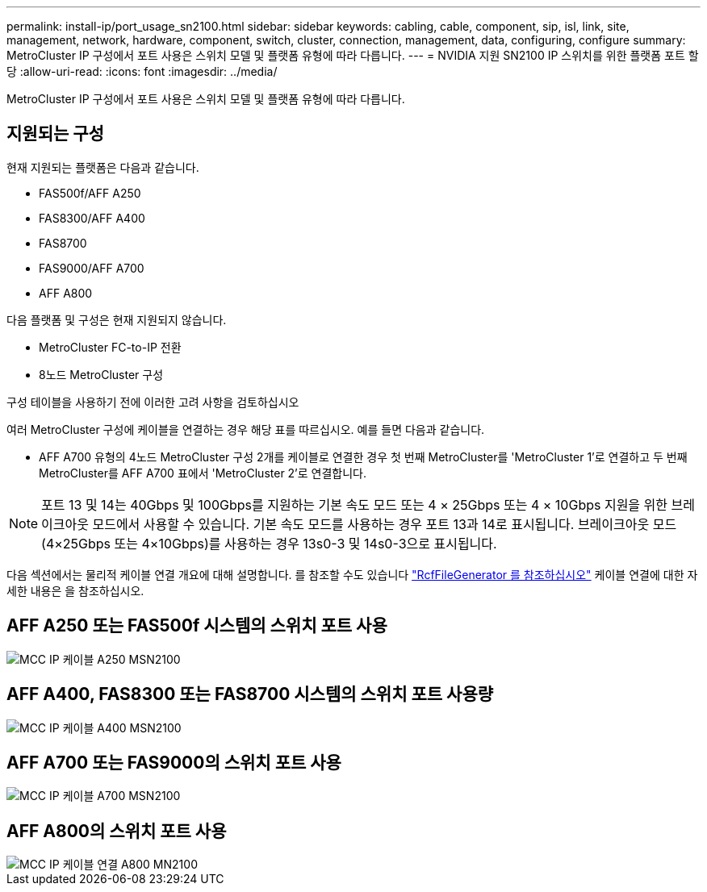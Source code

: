 ---
permalink: install-ip/port_usage_sn2100.html 
sidebar: sidebar 
keywords: cabling, cable, component, sip, isl, link, site, management, network, hardware, component, switch, cluster, connection, management, data, configuring, configure 
summary: MetroCluster IP 구성에서 포트 사용은 스위치 모델 및 플랫폼 유형에 따라 다릅니다. 
---
= NVIDIA 지원 SN2100 IP 스위치를 위한 플랫폼 포트 할당
:allow-uri-read: 
:icons: font
:imagesdir: ../media/


[role="lead"]
MetroCluster IP 구성에서 포트 사용은 스위치 모델 및 플랫폼 유형에 따라 다릅니다.



== 지원되는 구성

현재 지원되는 플랫폼은 다음과 같습니다.

* FAS500f/AFF A250
* FAS8300/AFF A400
* FAS8700
* FAS9000/AFF A700
* AFF A800


다음 플랫폼 및 구성은 현재 지원되지 않습니다.

* MetroCluster FC-to-IP 전환
* 8노드 MetroCluster 구성


.구성 테이블을 사용하기 전에 이러한 고려 사항을 검토하십시오
여러 MetroCluster 구성에 케이블을 연결하는 경우 해당 표를 따르십시오. 예를 들면 다음과 같습니다.

* AFF A700 유형의 4노드 MetroCluster 구성 2개를 케이블로 연결한 경우 첫 번째 MetroCluster를 'MetroCluster 1'로 연결하고 두 번째 MetroCluster를 AFF A700 표에서 'MetroCluster 2'로 연결합니다.



NOTE: 포트 13 및 14는 40Gbps 및 100Gbps를 지원하는 기본 속도 모드 또는 4 × 25Gbps 또는 4 × 10Gbps 지원을 위한 브레이크아웃 모드에서 사용할 수 있습니다. 기본 속도 모드를 사용하는 경우 포트 13과 14로 표시됩니다. 브레이크아웃 모드(4×25Gbps 또는 4×10Gbps)를 사용하는 경우 13s0-3 및 14s0-3으로 표시됩니다.

다음 섹션에서는 물리적 케이블 연결 개요에 대해 설명합니다. 를 참조할 수도 있습니다 https://mysupport.netapp.com/site/tools/tool-eula/rcffilegenerator["RcfFileGenerator 를 참조하십시오"] 케이블 연결에 대한 자세한 내용은 을 참조하십시오.



== AFF A250 또는 FAS500f 시스템의 스위치 포트 사용

image::../media/mcc_ip_cabling_A250_MSN2100.png[MCC IP 케이블 A250 MSN2100]



== AFF A400, FAS8300 또는 FAS8700 시스템의 스위치 포트 사용량

image::../media/mcc_ip_cabling_A400_MSN2100.png[MCC IP 케이블 A400 MSN2100]



== AFF A700 또는 FAS9000의 스위치 포트 사용

image::../media/mcc_ip_cabling_A700_MSN2100.png[MCC IP 케이블 A700 MSN2100]



== AFF A800의 스위치 포트 사용

image::../media/mcc_ip_cabling_A800_MSN2100.png[MCC IP 케이블 연결 A800 MN2100]
